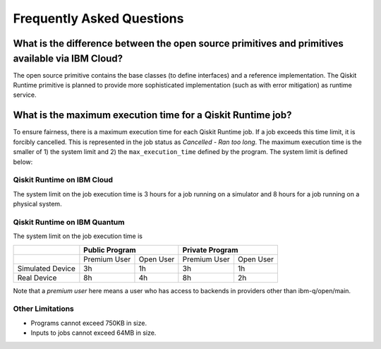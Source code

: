 #########################################
Frequently Asked Questions
#########################################

================================================================================================
What is the difference between the open source primitives and primitives available via IBM Cloud?
================================================================================================

The open source primitive contains the base classes (to define interfaces) and a reference implementation.
The Qiskit Runtime primitive is planned to provide more sophisticated implementation (such as with error
mitigation) as runtime service.

============================================================
What is the maximum execution time for a Qiskit Runtime job?
============================================================

To ensure fairness, there is a maximum execution time for each Qiskit Runtime job. If
a job exceeds this time limit, it is forcibly cancelled. This is represented in the job
status as `Cancelled - Ran too long`. The maximum execution time is the
smaller of 1) the system limit and 2) the ``max_execution_time`` defined by the program.
The system limit is defined below:

Qiskit Runtime on IBM Cloud
---------------------------

The system limit on the job execution time is 3 hours for a job running on a simulator
and 8 hours for a job running on a physical system.

Qiskit Runtime on IBM Quantum
-----------------------------

The system limit on the job execution time is

+------------------+--------------+-----------+--------------+-----------+
|                  | Public Program           | Private Program          |
+==================+==============+===========+==============+===========+
|                  | Premium User | Open User | Premium User | Open User |
+------------------+--------------+-----------+--------------+-----------+
| Simulated Device | 3h           | 1h        | 3h           |1h         |
+------------------+--------------+-----------+--------------+-----------+
| Real Device      | 8h           | 4h        | 8h           |2h         |
+------------------+--------------+-----------+--------------+-----------+

Note that a *premium user* here means a user who has access to backends in providers other than ibm-q/open/main.


Other Limitations
-----------------

- Programs cannot exceed 750KB in size.
- Inputs to jobs cannot exceed 64MB in size.

.. Hiding - Indices and tables
   :ref:`genindex`
   :ref:`modindex`
   :ref:`search`
